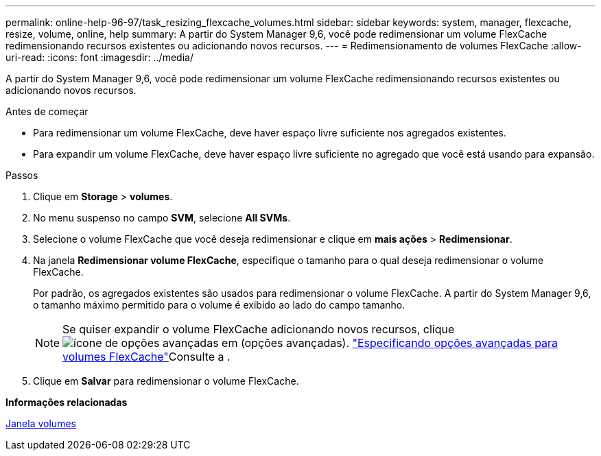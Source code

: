 ---
permalink: online-help-96-97/task_resizing_flexcache_volumes.html 
sidebar: sidebar 
keywords: system, manager, flexcache, resize, volume, online, help 
summary: A partir do System Manager 9,6, você pode redimensionar um volume FlexCache redimensionando recursos existentes ou adicionando novos recursos. 
---
= Redimensionamento de volumes FlexCache
:allow-uri-read: 
:icons: font
:imagesdir: ../media/


[role="lead"]
A partir do System Manager 9,6, você pode redimensionar um volume FlexCache redimensionando recursos existentes ou adicionando novos recursos.

.Antes de começar
* Para redimensionar um volume FlexCache, deve haver espaço livre suficiente nos agregados existentes.
* Para expandir um volume FlexCache, deve haver espaço livre suficiente no agregado que você está usando para expansão.


.Passos
. Clique em *Storage* > *volumes*.
. No menu suspenso no campo *SVM*, selecione *All SVMs*.
. Selecione o volume FlexCache que você deseja redimensionar e clique em *mais ações* > *Redimensionar*.
. Na janela *Redimensionar volume FlexCache*, especifique o tamanho para o qual deseja redimensionar o volume FlexCache.
+
Por padrão, os agregados existentes são usados para redimensionar o volume FlexCache. A partir do System Manager 9,6, o tamanho máximo permitido para o volume é exibido ao lado do campo tamanho.

+
[NOTE]
====
Se quiser expandir o volume FlexCache adicionando novos recursos, clique image:../media/advanced_options.gif["ícone de opções avançadas"] em (opções avançadas). link:https://docs.netapp.com/us-en/ontap-sm-classic/online-help-96-97/task_specifying_advanced_options_for_flexcache_volume.html["Especificando opções avançadas para volumes FlexCache"]Consulte a .

====
. Clique em *Salvar* para redimensionar o volume FlexCache.


*Informações relacionadas*

xref:reference_volumes_window.adoc[Janela volumes]

